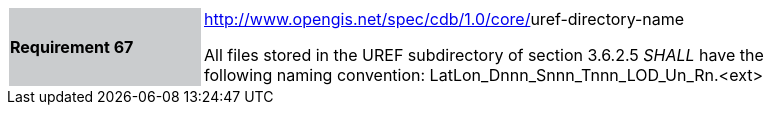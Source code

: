 [width="90%",cols="2,6"]
|===
|*Requirement 67*{set:cellbgcolor:#CACCCE}
|http://www.opengis.net/spec/cdb/core/vector-dataset-llimit[http://www.opengis.net/spec/cdb/1.0/core/]uref-directory-name{set:cellbgcolor:#FFFFFF} +

All files stored in the UREF subdirectory of section 3.6.2.5 _SHALL_ have the following naming convention: LatLon_Dnnn_Snnn_Tnnn_LOD_Un_Rn.<ext>
|===
